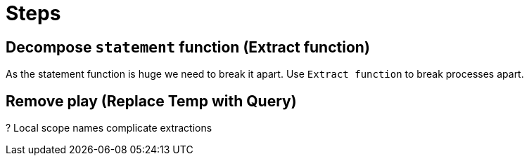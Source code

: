 = Steps

== Decompose `statement` function (Extract function)

As the statement function is huge we need to break it apart.
Use `Extract function` to break processes apart. 

== Remove play (Replace Temp with Query)

? Local scope names complicate extractions